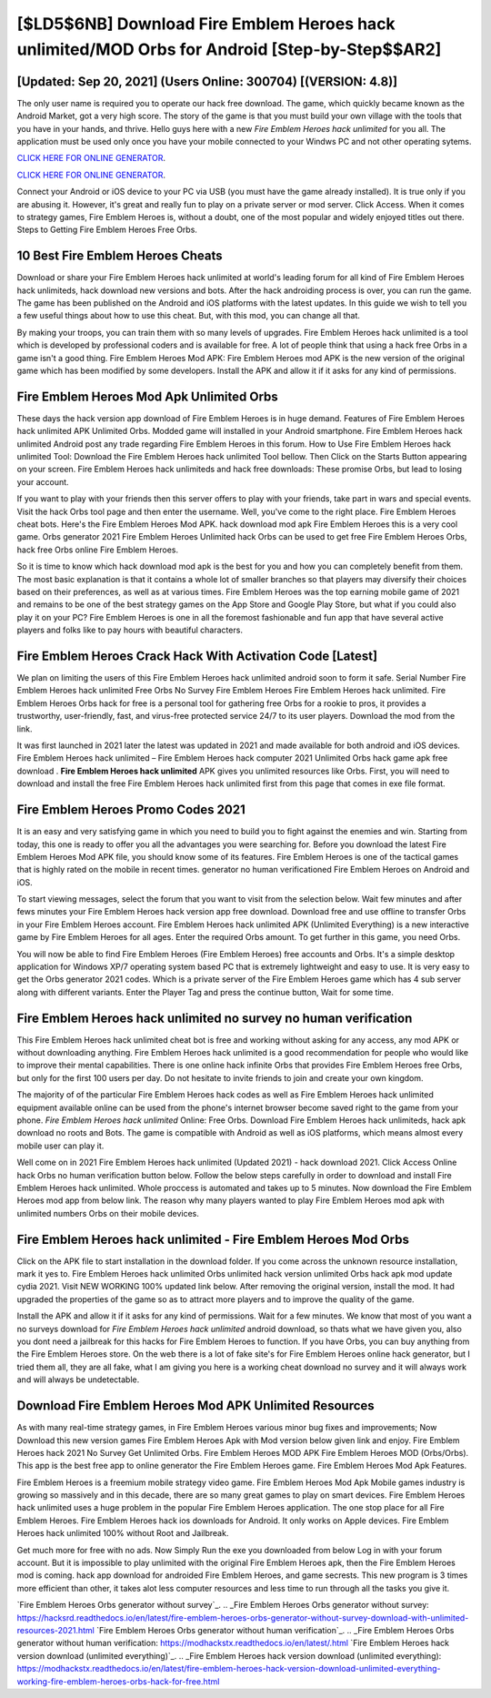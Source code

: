 [$LD5$6NB] Download Fire Emblem Heroes hack unlimited/MOD Orbs for Android [Step-by-Step$$AR2]
=========

[Updated: Sep 20, 2021] (Users Online: 300704) [(VERSION: 4.8)]
---------

The only user name is required you to operate our hack free download. The game, which quickly became known as the Android Market, got a very high score. The story of the game is that you must build your own village with the tools that you have in your hands, and thrive. Hello guys here with a new *Fire Emblem Heroes hack unlimited* for you all.  The application must be used only once you have your mobile connected to your Windws PC and not other operating sytems.

`CLICK HERE FOR ONLINE GENERATOR`_.

.. _CLICK HERE FOR ONLINE GENERATOR: http://topdld.xyz/8f0cded

`CLICK HERE FOR ONLINE GENERATOR`_.

.. _CLICK HERE FOR ONLINE GENERATOR: http://topdld.xyz/8f0cded

Connect your Android or iOS device to your PC via USB (you must have the game already installed).  It is true only if you are abusing it.  However, it's great and really fun to play on a private server or mod server. Click Access. When it comes to strategy games, Fire Emblem Heroes is, without a doubt, one of the most popular and widely enjoyed titles out there.  Steps to Getting Fire Emblem Heroes Free Orbs.

10 Best Fire Emblem Heroes Cheats
---------

Download or share your Fire Emblem Heroes hack unlimited at world's leading forum for all kind of Fire Emblem Heroes hack unlimiteds, hack download new versions and bots.  After the hack androiding process is over, you can run the game. The game has been published on the Android and iOS platforms with the latest updates.  In this guide we wish to tell you a few useful things about how to use this cheat. But, with this mod, you can change all that.

By making your troops, you can train them with so many levels of upgrades. Fire Emblem Heroes hack unlimited is a tool which is developed by professional coders and is available for free. A lot of people think that using a hack free Orbs in a game isn't a good thing.  Fire Emblem Heroes Mod APK: Fire Emblem Heroes mod APK is the new version of the original game which has been modified by some developers.  Install the APK and allow it if it asks for any kind of permissions.


Fire Emblem Heroes Mod Apk Unlimited Orbs
---------

These days the hack version app download of Fire Emblem Heroes is in huge demand.  Features of Fire Emblem Heroes hack unlimited APK Unlimited Orbs.  Modded game will installed in your Android smartphone. Fire Emblem Heroes hack unlimited Android  post any trade regarding Fire Emblem Heroes in this forum. How to Use Fire Emblem Heroes hack unlimited Tool: Download the Fire Emblem Heroes hack unlimited Tool bellow.  Then Click on the Starts Button appearing on your screen.  Fire Emblem Heroes hack unlimiteds and hack free downloads: These promise Orbs, but lead to losing your account.

If you want to play with your friends then this server offers to play with your friends, take part in wars and special events.  Visit the hack Orbs tool page and then enter the username.  Well, you've come to the right place.  Fire Emblem Heroes cheat bots.  Here's the Fire Emblem Heroes Mod APK.  hack download mod apk Fire Emblem Heroes this is a very cool game. Orbs generator 2021 Fire Emblem Heroes Unlimited hack Orbs can be used to get free Fire Emblem Heroes Orbs, hack free Orbs online Fire Emblem Heroes.

So it is time to know which hack download mod apk is the best for you and how you can completely benefit from them.  The most basic explanation is that it contains a whole lot of smaller branches so that players may diversify their choices based on their preferences, as well as at various times. Fire Emblem Heroes was the top earning mobile game of 2021 and remains to be one of the best strategy games on the App Store and Google Play Store, but what if you could also play it on your PC? Fire Emblem Heroes is one in all the foremost fashionable and fun app that have several active players and folks like to pay hours with beautiful characters.

Fire Emblem Heroes Crack Hack With Activation Code [Latest]
---------

We plan on limiting the users of this Fire Emblem Heroes hack unlimited android soon to form it safe.  Serial Number Fire Emblem Heroes hack unlimited Free Orbs No Survey Fire Emblem Heroes Fire Emblem Heroes hack unlimited.  Fire Emblem Heroes Orbs hack for free is a personal tool for gathering free Orbs for a rookie to pros, it provides a trustworthy, user-friendly, fast, and virus-free protected service 24/7 to its user players.  Download the mod from the link.

It was first launched in 2021 later the latest was updated in 2021 and made available for both android and iOS devices. Fire Emblem Heroes hack unlimited – Fire Emblem Heroes hack computer 2021 Unlimited Orbs hack game apk free download . **Fire Emblem Heroes hack unlimited** APK gives you unlimited resources like Orbs. First, you will need to download and install the free Fire Emblem Heroes hack unlimited first from this page that comes in exe file format.

Fire Emblem Heroes Promo Codes 2021
---------

It is an easy and very satisfying game in which you need to build you to fight against the enemies and win. Starting from today, this one is ready to offer you all the advantages you were searching for.  Before you download the latest Fire Emblem Heroes Mod APK file, you should know some of its features.  Fire Emblem Heroes is one of the tactical games that is highly rated on the mobile in recent times.  generator no human verificationed Fire Emblem Heroes on Android and iOS.

To start viewing messages, select the forum that you want to visit from the selection below. Wait few minutes and after fews minutes your Fire Emblem Heroes hack version app free download. Download free and use offline to transfer Orbs in your Fire Emblem Heroes account.  Fire Emblem Heroes hack unlimited APK (Unlimited Everything) is a new interactive game by Fire Emblem Heroes for all ages.  Enter the required Orbs amount.  To get further in this game, you need Orbs.

You will now be able to find Fire Emblem Heroes (Fire Emblem Heroes) free accounts and Orbs.  It's a simple desktop application for Windows XP/7 operating system based PC that is extremely lightweight and easy to use.  It is very easy to get the Orbs generator 2021 codes.  Which is a private server of the Fire Emblem Heroes game which has 4 sub server along with different variants.  Enter the Player Tag and press the continue button, Wait for some time.

Fire Emblem Heroes hack unlimited no survey no human verification
---------

This Fire Emblem Heroes hack unlimited cheat bot is free and working without asking for any access, any mod APK or without downloading anything. Fire Emblem Heroes hack unlimited is a good recommendation for people who would like to improve their mental capabilities.  There is one online hack infinite Orbs that provides Fire Emblem Heroes free Orbs, but only for the first 100 users per day.  Do not hesitate to invite friends to join and create your own kingdom.

The majority of of the particular Fire Emblem Heroes hack codes as well as Fire Emblem Heroes hack unlimited equipment available online can be used from the phone's internet browser become saved right to the game from your phone.  *Fire Emblem Heroes hack unlimited* Online: Free Orbs.  Download Fire Emblem Heroes hack unlimiteds, hack apk download no roots and Bots.  The game is compatible with Android as well as iOS platforms, which means almost every mobile user can play it.

Well come on in 2021 Fire Emblem Heroes hack unlimited (Updated 2021) - hack download 2021.  Click Access Online hack Orbs no human verification button below.  Follow the below steps carefully in order to download and install Fire Emblem Heroes hack unlimited.  Whole proccess is automated and takes up to 5 minutes. Now download the Fire Emblem Heroes mod app from below link.  The reason why many players wanted to play Fire Emblem Heroes mod apk with unlimited numbers Orbs on their mobile devices.

Fire Emblem Heroes hack unlimited - Fire Emblem Heroes Mod Orbs
---------

Click on the APK file to start installation in the download folder. If you come across the unknown resource installation, mark it yes to. Fire Emblem Heroes hack unlimited Orbs unlimited hack version unlimited Orbs hack apk mod update cydia 2021.  Visit NEW WORKING 100% updated link below. After removing the original version, install the mod. It had upgraded the properties of the game so as to attract more players and to improve the quality of the game.

Install the APK and allow it if it asks for any kind of permissions. Wait for a few minutes. We know that most of you want a no surveys download for *Fire Emblem Heroes hack unlimited* android download, so thats what we have given you, also you dont need a jailbreak for this hacks for Fire Emblem Heroes to function. If you have Orbs, you can buy anything from the Fire Emblem Heroes store.  On the web there is a lot of fake site's for Fire Emblem Heroes online hack generator, but I tried them all, they are all fake, what I am giving you here is a working cheat download no survey and it will always work and will always be undetectable.

Download Fire Emblem Heroes Mod APK Unlimited Resources
---------

As with many real-time strategy games, in Fire Emblem Heroes various minor bug fixes and improvements; Now Download this new version games Fire Emblem Heroes Apk with Mod version below given link and enjoy. Fire Emblem Heroes hack 2021 No Survey Get Unlimited Orbs.  Fire Emblem Heroes MOD APK Fire Emblem Heroes MOD (Orbs/Orbs).  This app is the best free app to online generator the Fire Emblem Heroes game.  Fire Emblem Heroes Mod Apk Features.

Fire Emblem Heroes is a freemium mobile strategy video game.  Fire Emblem Heroes Mod Apk Mobile games industry is growing so massively and in this decade, there are so many great games to play on smart devices. Fire Emblem Heroes hack unlimited uses a huge problem in the popular Fire Emblem Heroes application.  The one stop place for all Fire Emblem Heroes. Fire Emblem Heroes hack ios downloads for Android. It only works on Apple devices. Fire Emblem Heroes hack unlimited 100% without Root and Jailbreak.

Get much more for free with no ads.  Now Simply Run the exe you downloaded from below Log in with your forum account. But it is impossible to play unlimited with the original Fire Emblem Heroes apk, then the Fire Emblem Heroes mod is coming.  hack app download for androided Fire Emblem Heroes, and game secrests.  This new program is 3 times more efficient than other, it takes alot less computer resources and less time to run through all the tasks you give it.

`Fire Emblem Heroes Orbs generator without survey`_.
.. _Fire Emblem Heroes Orbs generator without survey: https://hacksrd.readthedocs.io/en/latest/fire-emblem-heroes-orbs-generator-without-survey-download-with-unlimited-resources-2021.html
`Fire Emblem Heroes Orbs generator without human verification`_.
.. _Fire Emblem Heroes Orbs generator without human verification: https://modhackstx.readthedocs.io/en/latest/.html
`Fire Emblem Heroes hack version download (unlimited everything)`_.
.. _Fire Emblem Heroes hack version download (unlimited everything): https://modhackstx.readthedocs.io/en/latest/fire-emblem-heroes-hack-version-download-unlimited-everything-working-fire-emblem-heroes-orbs-hack-for-free.html